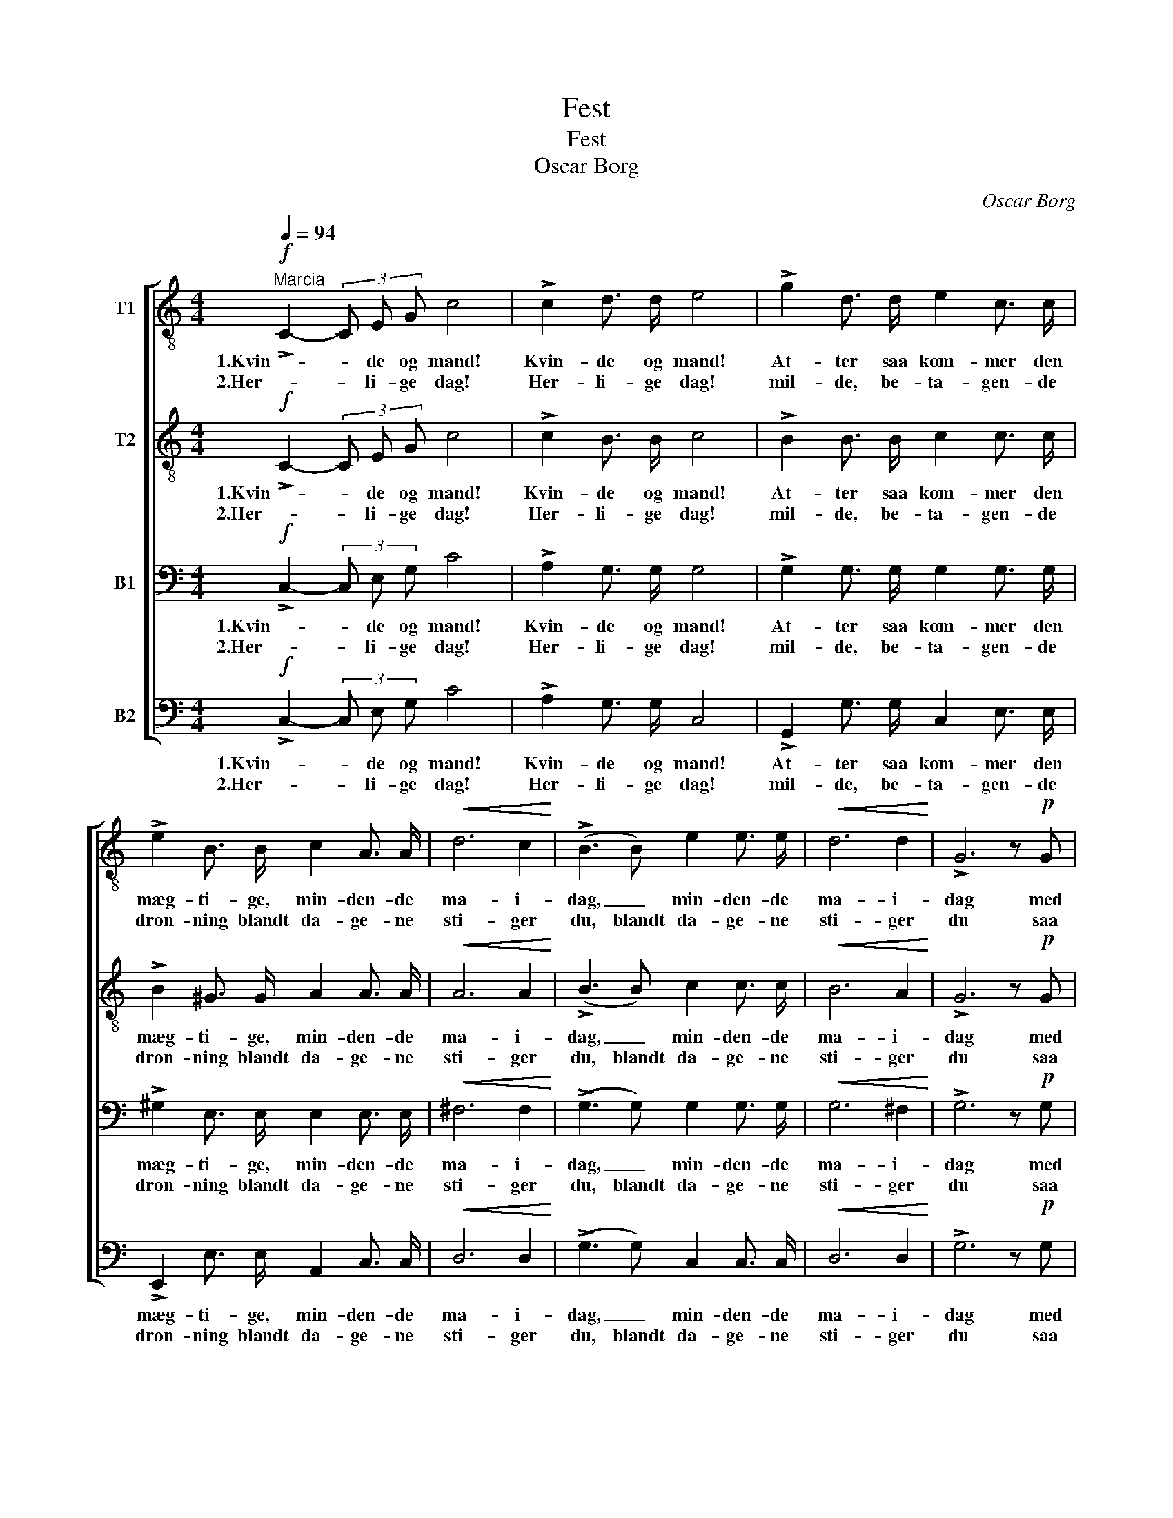 X:1
T:Fest
T:Fest
T:Oscar Borg
C:Oscar Borg
%%score [ 1 2 3 4 ]
L:1/8
Q:1/4=94
M:4/4
K:C
V:1 treble-8 nm="T1"
V:2 treble-8 nm="T2"
V:3 bass nm="B1"
V:4 bass nm="B2"
V:1
!f!"^Marcia" !>!C2- (3C E G c4 | !>!c2 d3/2 d/ e4 | !>!g2 d3/2 d/ e2 c3/2 c/ | %3
w: 1.Kvin- * de og mand!|Kvin- de og mand!|At- ter saa kom- mer den|
w: 2.Her- * li- ge dag!|Her- li- ge dag!|mil- de, be- ta- gen- de|
 !>!e2 B3/2 B/ c2 A3/2 A/ |!<(! d6 c2!<)! | (!>!B3 B) e2 e3/2 e/ |!<(! d6 d2!<)! | !>!G6 z!p! G | %8
w: mæg- ti- ge, min- den- de|ma- i-|dag, _ min- den- de|ma- i-|dag med|
w: dron- ning blandt da- ge- ne|sti- ger|du, blandt da- ge- ne|sti- ger|du saa|
 G2 A3/2 B/ c2 G3/2 G/ | B2 c3/2 d/ e2!<(! c3/2 c/!<)! |!f! f4 c2 c2 | e6 z2 | %12
w: fest just i vaar- morg- nens|rin- den- de sol o- ver|land, o- ver|land.|
w: straa- len- de frem me- lem|sla- ge- ne, klædt i vort|flag, i vort|flag.|
!mf! d2 d3/2 d/ c2 B3/2 B/ | c2 d3/2 d/ e2 c3/2 c/ |!<(! e4 g2 f2!<)! | !>!d6 z2 | z8 | z8 | %18
w: Fest- stem- te fyl- ker sig|men- ne- ske- ska- rer- ne|un- der vort|flag,|||
w: Alt hvad der bor i e'ns|sand, det faar ord i e'ns|lov til den|dag,|||
!f! !>!G2- (3G B d g2 f3/2 f/ | (f2 e2) e2 e e | f2 c3/2 d/ e2 e3/2 e/ | d2 A3/2 B/ c2 c3/2 c/ | %22
w: ju- * be- len sti- ger, _|sti- * ger. _ Saa|ly- der fan- fa- rer- ne,|ly- der fan- fa- rer- ne:|
w: den, _ der la glo- ri- ens|krans, _ glo- ri- ens|krans om hi- sto- ri- ens,|krans om hi- sto- ri- ens|
 !>!c4 !>!B2 !>!B2 | !>!c6 z2 |] %24
w: frem- ad i-|dag!|
w: skjön- ne- ste|slag.|
V:2
!f! !>!C2- (3C E G c4 | !>!c2 B3/2 B/ c4 | !>!B2 B3/2 B/ c2 c3/2 c/ | !>!B2 ^G3/2 G/ A2 A3/2 A/ | %4
w: 1.Kvin- * de og mand!|Kvin- de og mand!|At- ter saa kom- mer den|mæg- ti- ge, min- den- de|
w: 2.Her- * li- ge dag!|Her- li- ge dag!|mil- de, be- ta- gen- de|dron- ning blandt da- ge- ne|
!<(! A6 A2!<)! | (!>!B3 B) c2 c3/2 c/ |!<(! B6 A2!<)! | !>!G6 z!p! G | G2 A3/2 B/ c2 G3/2 G/ | %9
w: ma- i-|dag, _ min- den- de|ma- i-|dag med|fest just i vaar- morg- nens|
w: sti- ger|du, blandt da- ge- ne|sti- ger|du saa|straa- len- de frem me- lem|
 G2 G3/2 B/ c2!<(! c3/2 c/!<)! |!f! c4 c2 c2 | c6 z2 |!mf! A2 A3/2 A/ G2 G3/2 G/ | %13
w: rin- den- de sol o- ver|land, o- ver|land.|Fest- stem- te fyl- ker sig|
w: sla- ge- ne, klædt i vort|flag, i vort|flag.|Alt hvad der bor i e'ns|
 G2 B3/2 B/ c2 c3/2 c/ |!<(! (c2 _B2) A2 d2!<)! | !>!=B6 z2 | z8 |!f! !>!D2- (3D F A d2 c3/2 c/ | %18
w: men- ne- ske- ska- rer- ne|un- * der vort|flag,||ju- * be- len sti- ger, _|
w: sand, det faar ord i e'ns|lov _ til den|dag,||den, _ der la glo- ri- ens|
 c2 B2 B2 d3/2 d/ | (d2 c2) c3 c | c2 c3/2 B/ B2 B3/2 B/ | A2 A3/2 A/ A2 A3/2 A/ | %22
w: ju- * be- len _|sti- * ger. Saa|ly- der fan- fa- rer- ne,|ly- der fan- fa- rer- ne:|
w: krans, _ den, der la|glo- * ri- ens|krans om hi- sto- ri- ens,|krans om hi- sto- ri- ens|
 !>!A4 !>!G2 !>!G2 | !>!G6 z2 |] %24
w: frem- ad i-|dag!|
w: skjön- ne- ste|slag.|
V:3
!f! !>!C,2- (3C, E, G, C4 | !>!A,2 G,3/2 G,/ G,4 | !>!G,2 G,3/2 G,/ G,2 G,3/2 G,/ | %3
w: 1.Kvin- * de og mand!|Kvin- de og mand!|At- ter saa kom- mer den|
w: 2.Her- * li- ge dag!|Her- li- ge dag!|mil- de, be- ta- gen- de|
 !>!^G,2 E,3/2 E,/ E,2 E,3/2 E,/ |!<(! ^F,6 F,2!<)! | (!>!G,3 G,) G,2 G,3/2 G,/ | %6
w: mæg- ti- ge, min- den- de|ma- i-|dag, _ min- den- de|
w: dron- ning blandt da- ge- ne|sti- ger|du, blandt da- ge- ne|
!<(! G,6 ^F,2!<)! | !>!G,6 z!p! G, | G,2 G,3/2 G,/ G,2 G,3/2 G,/ | %9
w: ma- i-|dag med|fest just i vaar- morg- nens|
w: sti- ger|du saa|straa- len- de frem me- lem|
 G,2 G,3/2 G,/ G,2!<(! C3/2 C/!<)! |!f! A,4 C2 C2 | G,6 z2 |!mf! F,2 F,3/2 F,/ F,2 F,3/2 F,/ | %13
w: rin- den- de sol o- ver|land, o- ver|land.|Fest- stem- te fyl- ker sig|
w: sla- ge- ne, klædt i vort|flag, i vort|flag.|Alt hvad der bor i e'ns|
 E,2 G,3/2 G,/ G,2 A,3/2 A,/ |!<(! G,4 F,2 A,2!<)! | !>!G,6 z2 |!f! !>!C,2- (3C, E, G, C2 B,2 | %17
w: men- ne- ske- ska- rer- ne|un- der vort|flag,|ju- * be- len sti- ger,|
w: sand, det faar ord i e'ns|lov til den|dag,|den, _ der la glo- riens|
 B,2 A,2 A,2 _A,3/2 A,/ | G,2 F,2 D,2 G,2 | (G,2 C2) C3 C | C2 A,3/2 A,/ ^G,2 G,3/2 G,/ | %21
w: ju- * be- len, _|ju- * be- len|sti- * ger. Saa|ly- der fan- fa- rer- ne,|
w: krans, _ den, der la|glo- * ri- ens,|glo- * ri- ens|krans om hi- sto- ri- ens,|
 A,2 F,3/2 F,/ E,2 E,3/2 E,/ | !>!F,4 !>!D,2 !>!F,2 | !>!E,6 z2 |] %24
w: ly- der fan- fa- rer- ne:|frem- ad i-|dag!|
w: krans om hi- sto- ri- ens|skjön- ne- ste|slag.|
V:4
!f! !>!C,2- (3C, E, G, C4 | !>!A,2 G,3/2 G,/ C,4 | !>!G,,2 G,3/2 G,/ C,2 E,3/2 E,/ | %3
w: 1.Kvin- * de og mand!|Kvin- de og mand!|At- ter saa kom- mer den|
w: 2.Her- * li- ge dag!|Her- li- ge dag!|mil- de, be- ta- gen- de|
 !>!E,,2 E,3/2 E,/ A,,2 C,3/2 C,/ |!<(! D,6 D,2!<)! | (!>!G,3 G,) C,2 C,3/2 C,/ |!<(! D,6 D,2!<)! | %7
w: mæg- ti- ge, min- den- de|ma- i-|dag, _ min- den- de|ma- i-|
w: dron- ning blandt da- ge- ne|sti- ger|du, blandt da- ge- ne|sti- ger|
 !>!G,6 z!p! G, | G,2 F,3/2 F,/ E,2 G,3/2 G,/ | F,2 E,3/2 D,/ C,2!<(! C3/2 C/!<)! |!f! F,4 C2 C2 | %11
w: dag med|fest just i vaar- morg- nens|rin- den- de sol o- ver|land, o- ver|
w: du saa|straa- len- de frem me- lem|sla- ge- ne, klædt i vort|flag, i vort|
 C,6 z2 |!mf! D,2 D,3/2 D,/ G,,2 G,,3/2 G,,/ | C,2 G,,3/2 G,,/ C,2 F,3/2 F,/ | %14
w: land.|Fest- stem- te fyl- ker sig|men- ne- ske- ska- rer- ne|
w: flag.|Alt hvad der bor i e'ns|sand, det faar ord i e'ns|
!<(! (C,2 ^C,2) D,2 F,2!<)! | !>!G,6 z2 | z8 | z8 | z8 |!f! !>!C,2- (3C, E, G, C2 B, _B, | %20
w: un- * der vort|flag,||||ju- * be- len sti- ger. Saa|
w: lov _ til den|dag,||||den, _ der la glo- ri- ens|
 A,2 F,3/2 F,/ E,2 E,3/2 E,/ | F,2 D,3/2 D,/ A,,2 A,,3/2 A,,/ | !>!F,,4 !>!G,,2 !>!G,,2 | %23
w: ly- der fan- fa- rer- ne,|ly- der fan- fa- rer- ne:|frem- ad i-|
w: krans om hi- sto- ri- ens,|krans om hi- sto- ri- ens|skjön- ne- ste|
 !>!C,6 z2 |] %24
w: dag!|
w: slag.|

